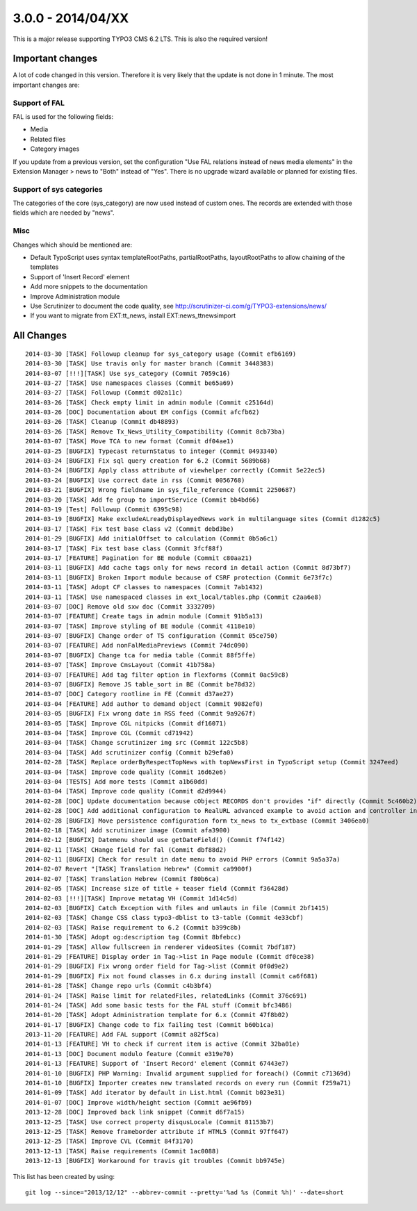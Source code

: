 

3.0.0 - 2014/04/XX
----------------------------------

This is a major release supporting TYPO3 CMS 6.2 LTS. This is also the required version!

Important changes
=================================

A lot of code changed in this version. Therefore it is very likely that the update is not done in 1 minute.
The most important changes are:

Support of FAL
^^^^^^^^^^^^^^^^^

FAL is used for the following fields:

* Media
* Related files
* Category images

If you update from a previous version, set the configuration "Use FAL relations instead of news media elements" in the Extension Manager > news to "Both" instead of "Yes".
There is no upgrade wizard available or planned for existing files.


Support of sys categories
^^^^^^^^^^^^^^^^^^^^^^^^^^^

The categories of the core (sys_category) are now used instead of custom ones.
The records are extended with those fields which are needed by "news".


Misc
^^^^^^^^^^^^^^^^^^^^^^^^^^^

Changes which should be mentioned are:

* Default TypoScript uses syntax templateRootPaths, partialRootPaths, layoutRootPaths to allow chaining of the templates
* Support of 'Insert Record' element
* Add more snippets to the documentation
* Improve Administration module
* Use Scrutinizer to document the code quality, see http://scrutinizer-ci.com/g/TYPO3-extensions/news/
* If you want to migrate from EXT:tt_news, install EXT:news_ttnewsimport


All Changes
=================================

::

    2014-03-30 [TASK] Followup cleanup for sys_category usage (Commit efb6169)
    2014-03-30 [TASK] Use travis only for master branch (Commit 3448383)
    2014-03-07 [!!!][TASK] Use sys_category (Commit 7059c16)
    2014-03-27 [TASK] Use namespaces classes (Commit be65a69)
    2014-03-27 [TASK] Followup (Commit d02a11c)
    2014-03-26 [TASK] Check empty limit in admin module (Commit c25164d)
    2014-03-26 [DOC] Documentation about EM configs (Commit afcfb62)
    2014-03-26 [TASK] Cleanup (Commit db48893)
    2014-03-26 [TASK] Remove Tx_News_Utility_Compatibility (Commit 8cb73ba)
    2014-03-07 [TASK] Move TCA to new format (Commit df04ae1)
    2014-03-25 [BUGFIX] Typecast returnStatus to integer (Commit 0493340)
    2014-03-24 [BUGFIX] Fix sql query creation for 6.2 (Commit 5689b68)
    2014-03-24 [BUGFIX] Apply class attribute of viewhelper correctly (Commit 5e22ec5)
    2014-03-24 [BUGFIX] Use correct date in rss (Commit 0056768)
    2014-03-21 [BUGFIX] Wrong fieldname in sys_file_reference (Commit 2250687)
    2014-03-20 [TASK] Add fe group to importService (Commit bb4bd66)
    2014-03-19 [Test] Followup (Commit 6395c98)
    2014-03-19 [BUGFIX] Make excludeALreadyDisplayedNews work in multilanguage sites (Commit d1282c5)
    2014-03-17 [TASK] Fix test base class v2 (Commit debd3be)
    2014-01-29 [BUGFIX] Add initialOffset to calculation (Commit 0b5a6c1)
    2014-03-17 [TASK] Fix test base class (Commit 3fcf88f)
    2014-03-17 [FEATURE] Pagination for BE module (Commit c80aa21)
    2014-03-11 [BUGFIX] Add cache tags only for news record in detail action (Commit 8d73bf7)
    2014-03-11 [BUGFIX] Broken Import module because of CSRF protection (Commit 6e73f7c)
    2014-03-11 [TASK] Adopt CF classes to namespaces (Commit 7ab1432)
    2014-03-11 [TASK] Use namespaced classes in ext_local/tables.php (Commit c2aa6e8)
    2014-03-07 [DOC] Remove old sxw doc (Commit 3332709)
    2014-03-07 [FEATURE] Create tags in admin module (Commit 91b5a13)
    2014-03-07 [TASK] Improve styling of BE module (Commit 4118e10)
    2014-03-07 [BUGFIX] Change order of TS configuration (Commit 05ce750)
    2014-03-07 [FEATURE] Add nonFalMediaPreviews (Commit 74dc090)
    2014-03-07 [BUGFIX] Change tca for media table (Commit 88f5ffe)
    2014-03-07 [TASK] Improve CmsLayout (Commit 41b758a)
    2014-03-07 [FEATURE] Add tag filter option in flexforms (Commit 0ac59c8)
    2014-03-07 [BUGFIX] Remove JS table_sort in BE (Commit be78d32)
    2014-03-07 [DOC] Category rootline in FE (Commit d37ae27)
    2014-03-04 [FEATURE] Add author to demand object (Commit 9082ef0)
    2014-03-05 [BUGFIX] Fix wrong date in RSS feed (Commit 9a9267f)
    2014-03-05 [TASK] Improve CGL nitpicks (Commit df16071)
    2014-03-04 [TASK] Improve CGL (Commit cd71942)
    2014-03-04 [TASK] Change scrutinizer img src (Commit 122c5b8)
    2014-03-04 [TASK] Add scrutinizer config (Commit b29efa0)
    2014-02-28 [TASK] Replace orderByRespectTopNews with topNewsFirst in TypoScript setup (Commit 3247eed)
    2014-03-04 [TASK] Improve code quality (Commit 16d62e6)
    2014-03-04 [TESTS] Add more tests (Commit a1b60dd)
    2014-03-04 [TASK] Improve code quality (Commit d2d9944)
    2014-02-28 [DOC] Update documentation because cObject RECORDS don't provides "if" directly (Commit 5c460b2)
    2014-02-28 [DOC] Add additional configuration to RealURL advanced example to avoid action and controller in URL of detail view (Commit 01bfb39)
    2014-02-28 [BUGFIX] Move persistence configuration form tx_news to tx_extbase (Commit 3406ea0)
    2014-02-18 [TASK] Add scrutinizer image (Commit afa3900)
    2014-02-12 [BUGFIX] Datemenu should use getDateField() (Commit f74f142)
    2014-02-11 [TASK] CHange field for fal (Commit dbf88d2)
    2014-02-11 [BUGFIX] Check for result in date menu to avoid PHP errors (Commit 9a5a37a)
    2014-02-07 Revert "[TASK] Translation Hebrew" (Commit ca9900f)
    2014-02-07 [TASK] Translation Hebrew (Commit f80b6ca)
    2014-02-05 [TASK] Increase size of title + teaser field (Commit f36428d)
    2014-02-03 [!!!][TASK] Improve metatag VH (Commit 1d14c5d)
    2014-02-03 [BUGFIX] Catch Exception with files and umlauts in file (Commit 2bf1415)
    2014-02-03 [TASK] Change CSS class typo3-dblist to t3-table (Commit 4e33cbf)
    2014-02-03 [TASK] Raise requirement to 6.2 (Commit b399c8b)
    2014-01-30 [TASK] Adopt og:description tag (Commit 8bfebcc)
    2014-01-29 [TASK] Allow fullscreen in renderer videoSites (Commit 7bdf187)
    2014-01-29 [FEATURE] Display order in Tag->list in Page module (Commit df0ce38)
    2014-01-29 [BUGFIX] Fix wrong order field for Tag->list (Commit 0f0d9e2)
    2014-01-29 [BUGFIX] Fix not found classes in 6.x during install (Commit ca6f681)
    2014-01-28 [TASK] Change repo urls (Commit c4b3bf4)
    2014-01-24 [TASK] Raise limit for relatedFiles, relatedLinks (Commit 376c691)
    2014-01-24 [TASK] Add some basic tests for the FAL stuff (Commit bfc3486)
    2014-01-20 [TASK] Adopt Administration template for 6.x (Commit 47f8b02)
    2014-01-17 [BUGFIX] Change code to fix failing test (Commit b60b1ca)
    2013-11-20 [FEATURE] Add FAL support (Commit a82f5ca)
    2014-01-13 [FEATURE] VH to check if current item is active (Commit 32ba01e)
    2014-01-13 [DOC] Document modulo feature (Commit e319e70)
    2014-01-13 [FEATURE] Support of 'Insert Record' element (Commit 67443e7)
    2014-01-10 [BUGFIX] PHP Warning: Invalid argument supplied for foreach() (Commit c71369d)
    2014-01-10 [BUGFIX] Importer creates new translated records on every run (Commit f259a71)
    2014-01-09 [TASK] Add iterator by default in List.html (Commit b023e31)
    2014-01-07 [DOC] Improve width/height section (Commit ae96fb9)
    2013-12-28 [DOC] Improved back link snippet (Commit d6f7a15)
    2013-12-25 [TASK] Use correct property disqusLocale (Commit 81153b7)
    2013-12-25 [TASK] Remove frameborder attribute if HTML5 (Commit 97ff647)
    2013-12-25 [TASK] Improve CVL (Commit 84f3170)
    2013-12-13 [TASK] Raise requirements (Commit 1ac0088)
    2013-12-13 [BUGFIX] Workaround for travis git troubles (Commit bb9745e)


This list has been created by using: ::

	git log --since="2013/12/12" --abbrev-commit --pretty='%ad %s (Commit %h)' --date=short

